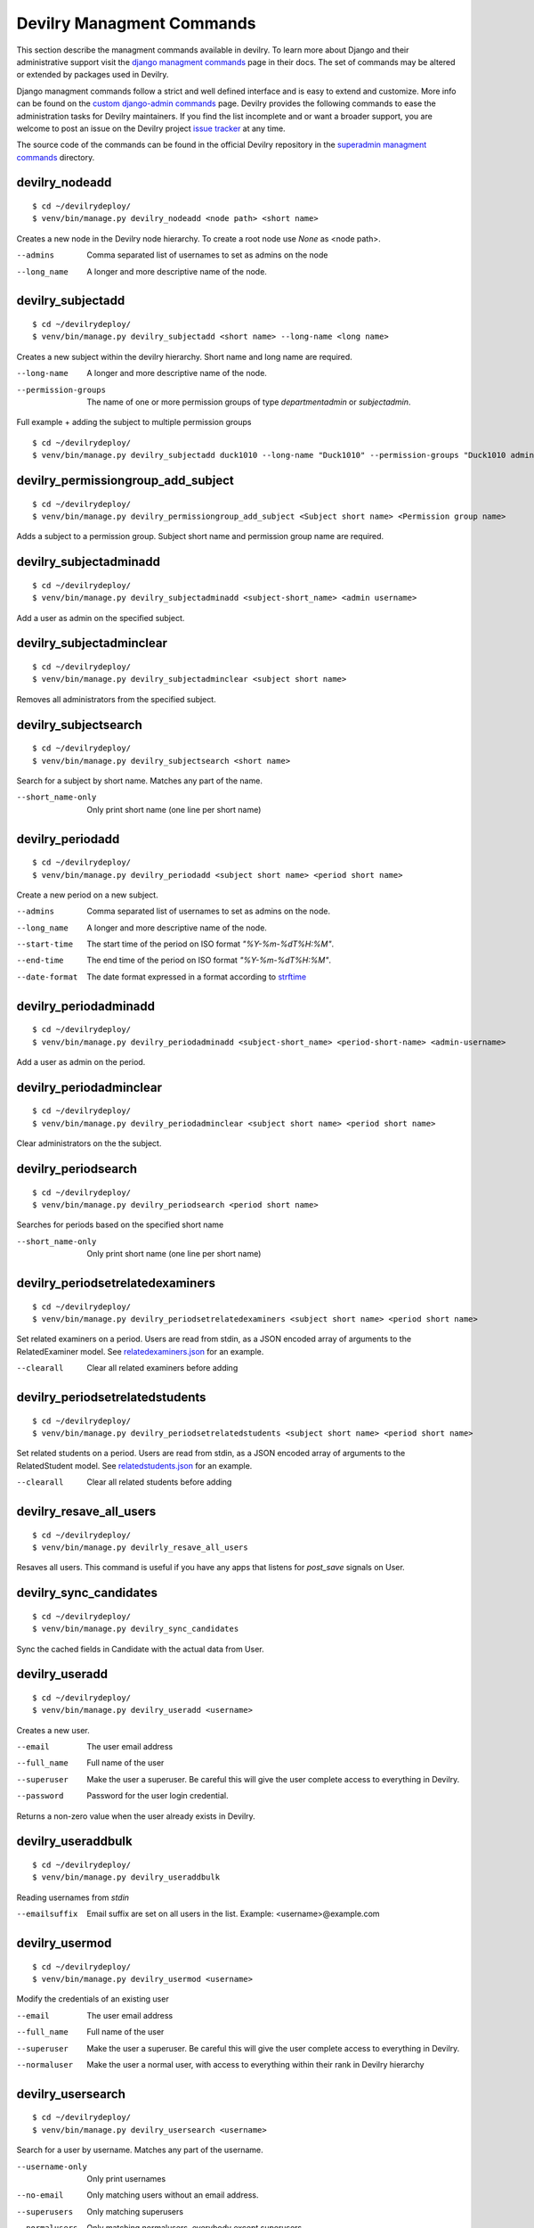 .. _managmentcommands:

**************************
Devilry Managment Commands
**************************
This section describe the managment commands available in devilry.
To learn more about Django and their administrative support visit the `django managment commands`_
page in their docs. The set of commands may be altered or extended by packages used in Devilry.

Django managment commands follow a strict and well defined interface and is easy to extend and customize.
More info can be found on the `custom django-admin commands`_ page.
Devilry provides the following commands to ease the administration tasks for Devilry maintainers.
If you find the list incomplete and or want a broader support, you are welcome to post an issue on the Devilry
project `issue tracker`_ at any time.

.. _issue tracker: https://github.com/devilry/devilry-django/issues?state=open

.. _django managment commands: https://docs.djangoproject.com/en/1.4/ref/django-admin/

.. _custom django-admin commands: https://docs.djangoproject.com/en/1.4/howto/custom-management-commands/

The source code of the commands can be found in the official Devilry repository in the
`superadmin managment commands`_ directory.

.. _superadmin managment commands: https://github.com/devilry/devilry-django/tree/master/src/devilry/devilry/apps/superadmin/management/commands

===============
devilry_nodeadd
===============
::

    $ cd ~/devilrydeploy/
    $ venv/bin/manage.py devilry_nodeadd <node path> <short name>

Creates a new node in the Devilry node hierarchy. To create a root node
use *None* as <node path>.

--admins
    Comma separated list of usernames to set as admins on the node

--long_name
    A longer and more descriptive name of the node.


==================
devilry_subjectadd
==================
::

    $ cd ~/devilrydeploy/
    $ venv/bin/manage.py devilry_subjectadd <short name> --long-name <long name>

Creates a new subject within the devilry hierarchy. Short name and long name are required.

--long-name
    A longer and more descriptive name of the node.

--permission-groups
    The name of one or more permission groups of type `departmentadmin` or `subjectadmin`.


Full example + adding the subject to multiple permission groups ::

    $ cd ~/devilrydeploy/
    $ venv/bin/manage.py devilry_subjectadd duck1010 --long-name "Duck1010" --permission-groups "Duck1010 admins" "Department admins"


===================================
devilry_permissiongroup_add_subject
===================================
::

    $ cd ~/devilrydeploy/
    $ venv/bin/manage.py devilry_permissiongroup_add_subject <Subject short name> <Permission group name>

Adds a subject to a permission group. Subject short name and permission group name are required.


=======================
devilry_subjectadminadd
=======================
::

    $ cd ~/devilrydeploy/
    $ venv/bin/manage.py devilry_subjectadminadd <subject-short_name> <admin username>

Add a user as admin on the specified subject.

=========================
devilry_subjectadminclear
=========================
::

    $ cd ~/devilrydeploy/
    $ venv/bin/manage.py devilry_subjectadminclear <subject short name>

Removes all administrators from the specified subject.

=====================
devilry_subjectsearch
=====================
::

    $ cd ~/devilrydeploy/
    $ venv/bin/manage.py devilry_subjectsearch <short name>

Search for a subject by short name. Matches any part of the name.

--short_name-only
    Only print short name (one line per short name)

=================
devilry_periodadd
=================
::

    $ cd ~/devilrydeploy/
    $ venv/bin/manage.py devilry_periodadd <subject short name> <period short name>

Create a new period on a new subject.

--admins
    Comma separated list of usernames to set as admins on the node.

--long_name
    A longer and more descriptive name of the node.

--start-time
    The start time of the period on ISO format *"%Y-%m-%dT%H:%M"*.

--end-time
    The end time of the period on ISO format *"%Y-%m-%dT%H:%M"*.

--date-format
    The date format expressed in a format according to `strftime`_

    .. _strftime: http://docs.python.org/library/datetime.html#strftime-strptime-behavior'

======================
devilry_periodadminadd
======================
::

    $ cd ~/devilrydeploy/
    $ venv/bin/manage.py devilry_periodadminadd <subject-short_name> <period-short-name> <admin-username>

Add a user as admin on the period.

========================
devilry_periodadminclear
========================
::

    $ cd ~/devilrydeploy/
    $ venv/bin/manage.py devilry_periodadminclear <subject short name> <period short name>

Clear administrators on the the subject.

====================
devilry_periodsearch
====================
::

    $ cd ~/devilrydeploy/
    $ venv/bin/manage.py devilry_periodsearch <period short name>

Searches for periods based on the specified short name

--short_name-only
    Only print short name (one line per short name)

=================================
devilry_periodsetrelatedexaminers
=================================
::

    $ cd ~/devilrydeploy/
    $ venv/bin/manage.py devilry_periodsetrelatedexaminers <subject short name> <period short name>

Set related examiners on a period. Users are read from stdin, as a JSON encoded array of arguments to the RelatedExaminer model.
See `relatedexaminers.json`_ for an example.

.. _relatedexaminers.json: https://github.com/devilry/devilry-django/blob/master/devilry/devilry_superadmin/examples/relatedexaminers.json

--clearall
    Clear all related examiners before adding

================================
devilry_periodsetrelatedstudents
================================
::

    $ cd ~/devilrydeploy/
    $ venv/bin/manage.py devilry_periodsetrelatedstudents <subject short name> <period short name>

Set related students on a period. Users are read from stdin, as a JSON encoded array of arguments to the RelatedStudent model.
See `relatedstudents.json`_ for an example.

.. _relatedstudents.json: https://github.com/devilry/devilry-django/blob/master/devilry/devilry_superadmin/examples/relatedstudents.json

--clearall
    Clear all related students before adding

========================
devilry_resave_all_users
========================
::

    $ cd ~/devilrydeploy/
    $ venv/bin/manage.py devilrly_resave_all_users

Resaves all users. This command is useful if you have any apps that listens for `post_save` signals on User.

=======================
devilry_sync_candidates
=======================
::

    $ cd ~/devilrydeploy/
    $ venv/bin/manage.py devilry_sync_candidates

Sync the cached fields in Candidate with the actual data from User.

===============
devilry_useradd
===============
::

    $ cd ~/devilrydeploy/
    $ venv/bin/manage.py devilry_useradd <username>

Creates a new user.

--email
    The user email address

--full_name
    Full name of the user

--superuser
    Make the user a superuser. Be careful this will give the user complete access to everything in Devilry.

--password
    Password for the user login credential.

Returns a non-zero value when the user already exists in Devilry.

===================
devilry_useraddbulk
===================
::

    $ cd ~/devilrydeploy/
    $ venv/bin/manage.py devilry_useraddbulk

Reading usernames from `stdin`

--emailsuffix
    Email suffix are set on all users in the list. Example: <username>@example.com

===============
devilry_usermod
===============
::

    $ cd ~/devilrydeploy/
    $ venv/bin/manage.py devilry_usermod <username>

Modify the credentials of an existing user

--email
    The user email address

--full_name
    Full name of the user

--superuser
    Make the user a superuser. Be careful this will give the user complete access to everything in Devilry.

--normaluser
    Make the user a normal user, with access to everything within their rank in Devilry hierarchy

==================
devilry_usersearch
==================
::

    $ cd ~/devilrydeploy/
    $ venv/bin/manage.py devilry_usersearch <username>

Search for a user by username. Matches any part of the username.

--username-only
    Only print usernames

--no-email
    Only matching users without an email address.

--superusers
    Only matching superusers

--normalusers
    Only matching normalusers, everybody except superusers


.. _devilry_delete_periods:

======================
devilry_delete_periods
======================

You have the option to delete all semesters that ended before a given amount of months ago.
This will delete everything associated with a semester: assignments, permissions, groups,
deliveries(comments and files) ...

You will be given a preview of which semesters that will be deleted, and which subjects they belong to.
Initially empty subjects will not be deleted, but if all semesters for a subject are deleted, the subject
will be deleted as well. You have to confirm to begin the deletion.

This example will delete all semesters that ended before two months ago from now::

    $ cd ~/devilrydeploy/
    $ python manage.py devilry_delete_periods 2


.. _devilry_delete_users:

=============================
devilry_delete_inactive_users
=============================

You can delete inactive users, which means users that have not logged in after a specified datetime.
The script has a required argument `--inactive-since-datetime` and expects it to be a ISO formatted datetime string.

When running the script you will be prompted with a preview of all users that are to delete and can be skipped. After
that you will have to confirm that you want to delete the users.

This example will delete all users that has not logged in since the 3pm first of July 2016::

    $ cd ~/devilrydeploy/
    $ python manage.py devilry_delete_inactive_users --inactive-since-datetime "2016-07-01 15:00"

The script will delete:
 - All users not logged in since the provided datetime, and their personal info(phone, email).
 - Their permissions.

The script will NOT delete:
 - Deliveries, comments or files made by the deleted users, see :ref:`devilry_delete_periods` for deleting that data.


.. _devilry_anonymize_database:

==========================
devilry_anonymize_database
==========================

.. warning::

    DO NOT RUN THIS MANAGEMENT COMMAND ON THE PRODUCTION/LIVE SERVER.

    Copy the production/live database to a testserver and run the command for anonymizing the database there.


Often times, having a copy of a production/live database can be pretty useful when trying to debug certain issues,
rather than trying to reproduce issues locally. This is where anonymization of the database comes in handy.

This management command will anonymize all user related data, such as users last names, first names, usernames and
emails. All login information provided by Dataporten will be deleted, and all passwords are set to test.

Anonymizing user data
=====================

There are two modes for running the management command, default(no argument) and `fast` and all user data will be
anonymized but in different ways:

default-mode:
    **Username**: Random set of characters matching the length of the original username.

    **User lastname**: Random set of characters matching the length of the original lastname.

    **User fullname**: Random set of characters matching the length of the original fullname.

    **Email**: The prefix will be a random set of characters matching the original prefix length and the suffix is set to `@example.com`.

fast-mode:
    **Username**: Changes to the ID of the user object.

    **User lastname**: Changed to `Lastname`.

    **User fullname**: Changed to `Full Name`.

    **Email**: Changed to `<user_id>_<email_object_id>@example.com`.


Anonymizing comments and comment files
======================================
All comments will be anonymized, meaning the content of a comment is replaced with a lorem ipsum text.
The anonymization script does not save files at all, but files are associated with a CommentFile where the filename
information is anonymized.

Additional actions performed by the anonymization command
=========================================================
- All login information from dataporten is deleted.
- All passwords are set to 'test'.



Running the command with default mode
=====================================
To run the command with default mode::

    $ cd ~/devilrydeploy/
    $ python manage.py devilry_anonymize_database


Running the command with fast mode
==================================
To run the command with fast mode::

    $ cd ~/devilrydeploy/
    $ python manage.py devilry_anonymize_database --fast

